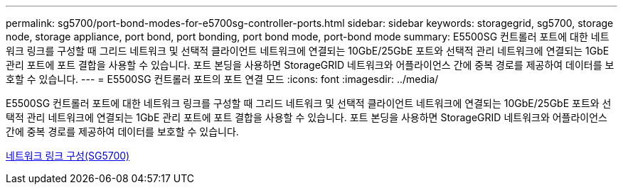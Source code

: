 ---
permalink: sg5700/port-bond-modes-for-e5700sg-controller-ports.html 
sidebar: sidebar 
keywords: storagegrid, sg5700, storage node, storage appliance, port bond, port bonding, port bond mode, port-bond mode 
summary: E5500SG 컨트롤러 포트에 대한 네트워크 링크를 구성할 때 그리드 네트워크 및 선택적 클라이언트 네트워크에 연결되는 10GbE/25GbE 포트와 선택적 관리 네트워크에 연결되는 1GbE 관리 포트에 포트 결합을 사용할 수 있습니다. 포트 본딩을 사용하면 StorageGRID 네트워크와 어플라이언스 간에 중복 경로를 제공하여 데이터를 보호할 수 있습니다. 
---
= E5500SG 컨트롤러 포트의 포트 연결 모드
:icons: font
:imagesdir: ../media/


[role="lead"]
E5500SG 컨트롤러 포트에 대한 네트워크 링크를 구성할 때 그리드 네트워크 및 선택적 클라이언트 네트워크에 연결되는 10GbE/25GbE 포트와 선택적 관리 네트워크에 연결되는 1GbE 관리 포트에 포트 결합을 사용할 수 있습니다. 포트 본딩을 사용하면 StorageGRID 네트워크와 어플라이언스 간에 중복 경로를 제공하여 데이터를 보호할 수 있습니다.

xref:configuring-network-links-sg5700.adoc[네트워크 링크 구성(SG5700)]
